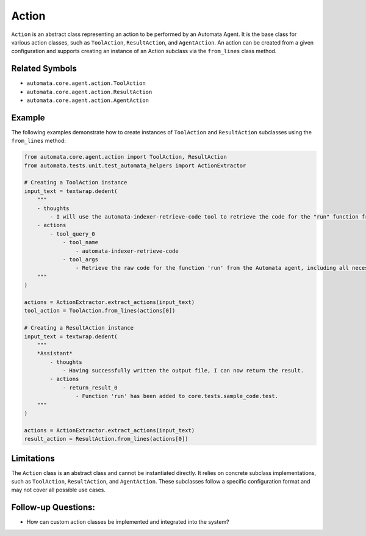 Action
======

``Action`` is an abstract class representing an action to be performed
by an Automata Agent. It is the base class for various action classes,
such as ``ToolAction``, ``ResultAction``, and ``AgentAction``. An action
can be created from a given configuration and supports creating an
instance of an Action subclass via the ``from_lines`` class method.

Related Symbols
---------------

-  ``automata.core.agent.action.ToolAction``
-  ``automata.core.agent.action.ResultAction``
-  ``automata.core.agent.action.AgentAction``

Example
-------

The following examples demonstrate how to create instances of
``ToolAction`` and ``ResultAction`` subclasses using the ``from_lines``
method:

.. code:: python

   from automata.core.agent.action import ToolAction, ResultAction
   from automata.tests.unit.test_automata_helpers import ActionExtractor

   # Creating a ToolAction instance
   input_text = textwrap.dedent(
       """
       - thoughts
           - I will use the automata-indexer-retrieve-code tool to retrieve the code for the "run" function from the Automata agent.
       - actions
           - tool_query_0
               - tool_name
                   - automata-indexer-retrieve-code
               - tool_args
                   - Retrieve the raw code for the function 'run' from the Automata agent, including all necessary imports and docstrings.
       """
   )

   actions = ActionExtractor.extract_actions(input_text)
   tool_action = ToolAction.from_lines(actions[0])

   # Creating a ResultAction instance
   input_text = textwrap.dedent(
       """
       *Assistant*
           - thoughts
               - Having successfully written the output file, I can now return the result.
           - actions
               - return_result_0
                   - Function 'run' has been added to core.tests.sample_code.test.
       """
   )

   actions = ActionExtractor.extract_actions(input_text)
   result_action = ResultAction.from_lines(actions[0])

Limitations
-----------

The ``Action`` class is an abstract class and cannot be instantiated
directly. It relies on concrete subclass implementations, such as
``ToolAction``, ``ResultAction``, and ``AgentAction``. These subclasses
follow a specific configuration format and may not cover all possible
use cases.

Follow-up Questions:
--------------------

-  How can custom action classes be implemented and integrated into the
   system?
